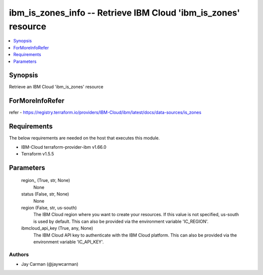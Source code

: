 
ibm_is_zones_info -- Retrieve IBM Cloud 'ibm_is_zones' resource
===============================================================

.. contents::
   :local:
   :depth: 1


Synopsis
--------

Retrieve an IBM Cloud 'ibm_is_zones' resource


ForMoreInfoRefer
----------------
refer - https://registry.terraform.io/providers/IBM-Cloud/ibm/latest/docs/data-sources/is_zones

Requirements
------------
The below requirements are needed on the host that executes this module.

- IBM-Cloud terraform-provider-ibm v1.66.0
- Terraform v1.5.5



Parameters
----------

  region_ (True, str, None)
    None


  status (False, str, None)
    None


  region (False, str, us-south)
    The IBM Cloud region where you want to create your resources. If this value is not specified, us-south is used by default. This can also be provided via the environment variable 'IC_REGION'.


  ibmcloud_api_key (True, any, None)
    The IBM Cloud API key to authenticate with the IBM Cloud platform. This can also be provided via the environment variable 'IC_API_KEY'.













Authors
~~~~~~~

- Jay Carman (@jaywcarman)

